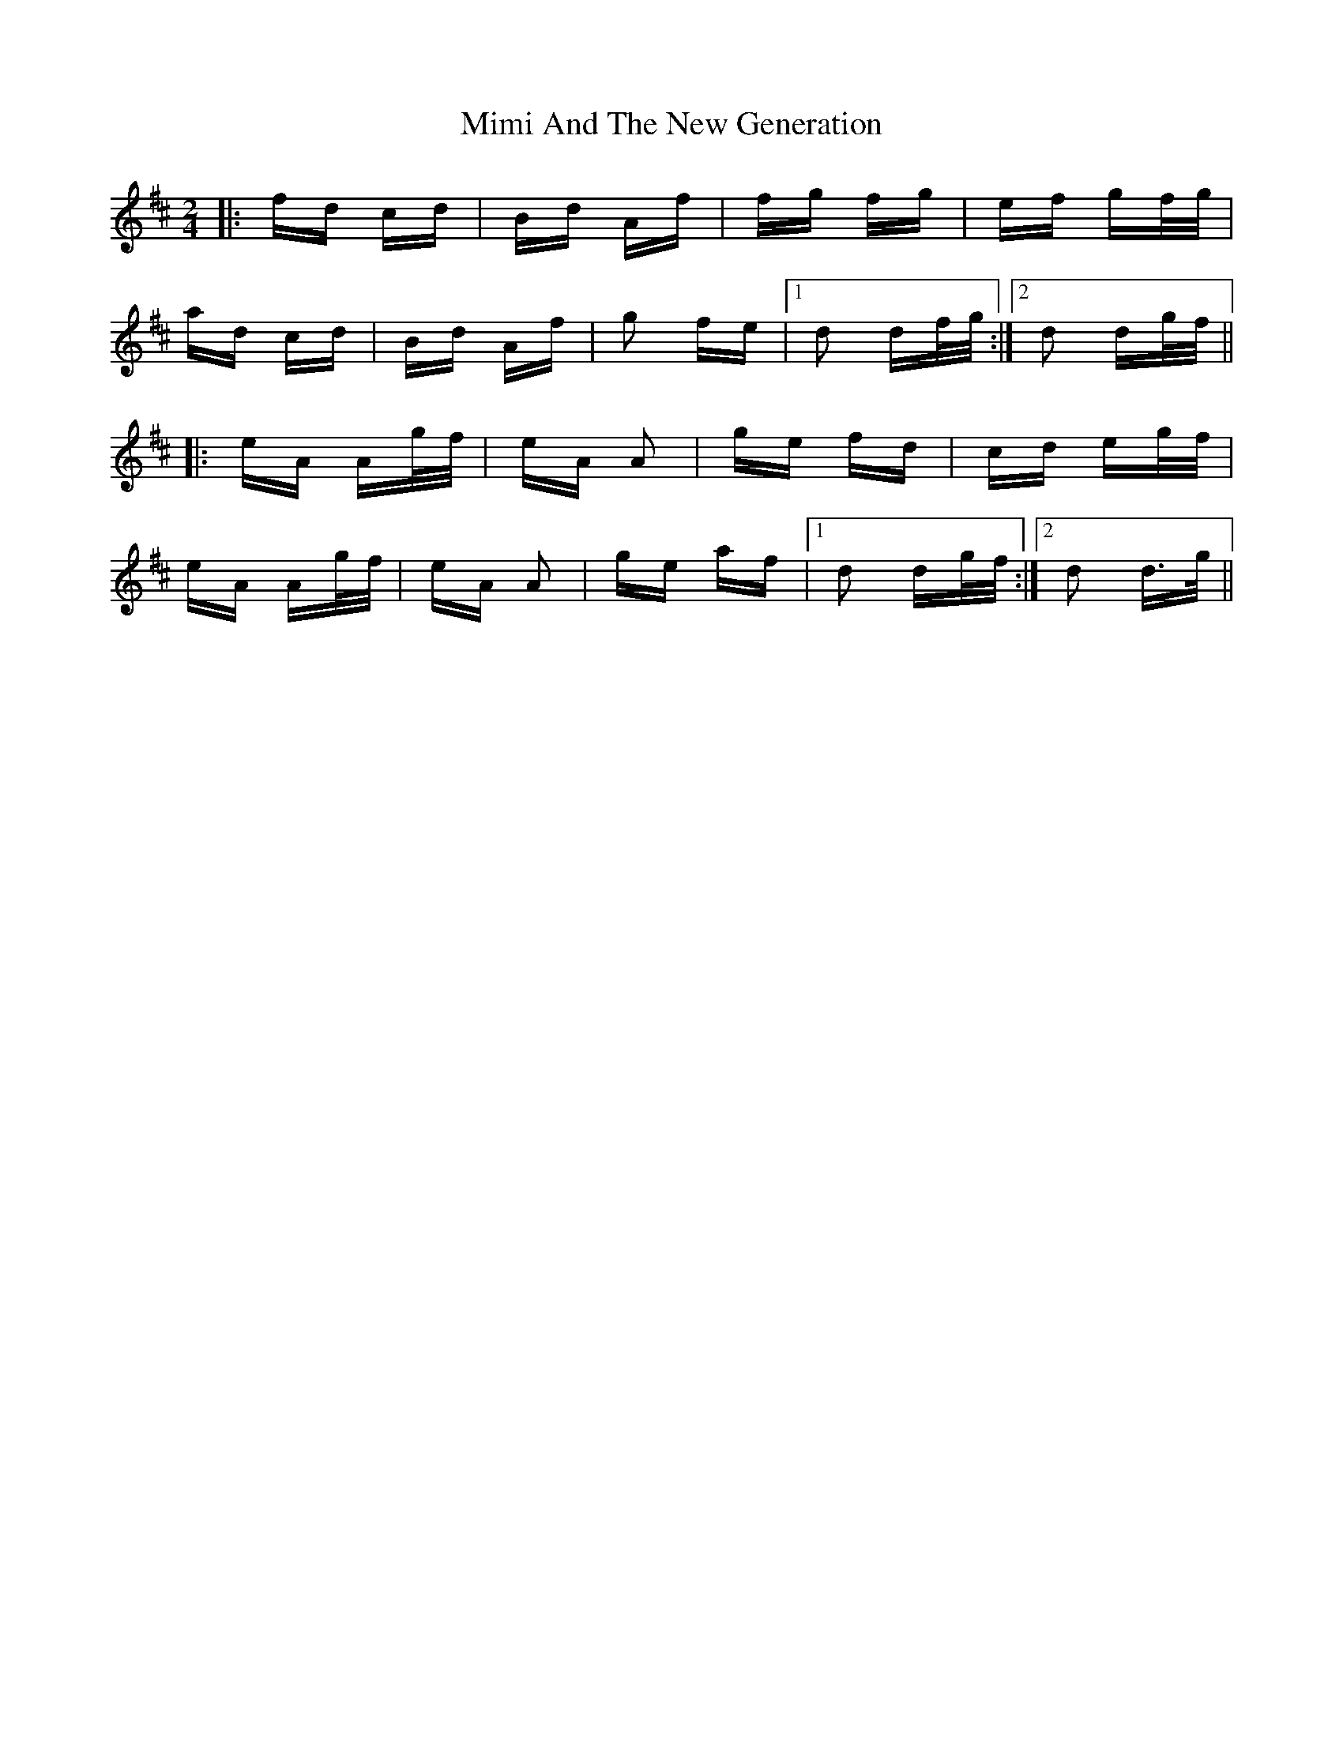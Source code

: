 X: 26841
T: Mimi And The New Generation
R: polka
M: 2/4
K: Dmajor
|:fd cd|Bd Af|fg fg|ef gf/g/|
ad cd|Bd Af|g2 fe|1 d2 df/g/:|2 d2 dg/f/||
|:eA Ag/f/|eA A2|ge fd|cd eg/f/|
eA Ag/f/|eA A2|ge af|1 d2 dg/f/:|2 d2 d>g||

